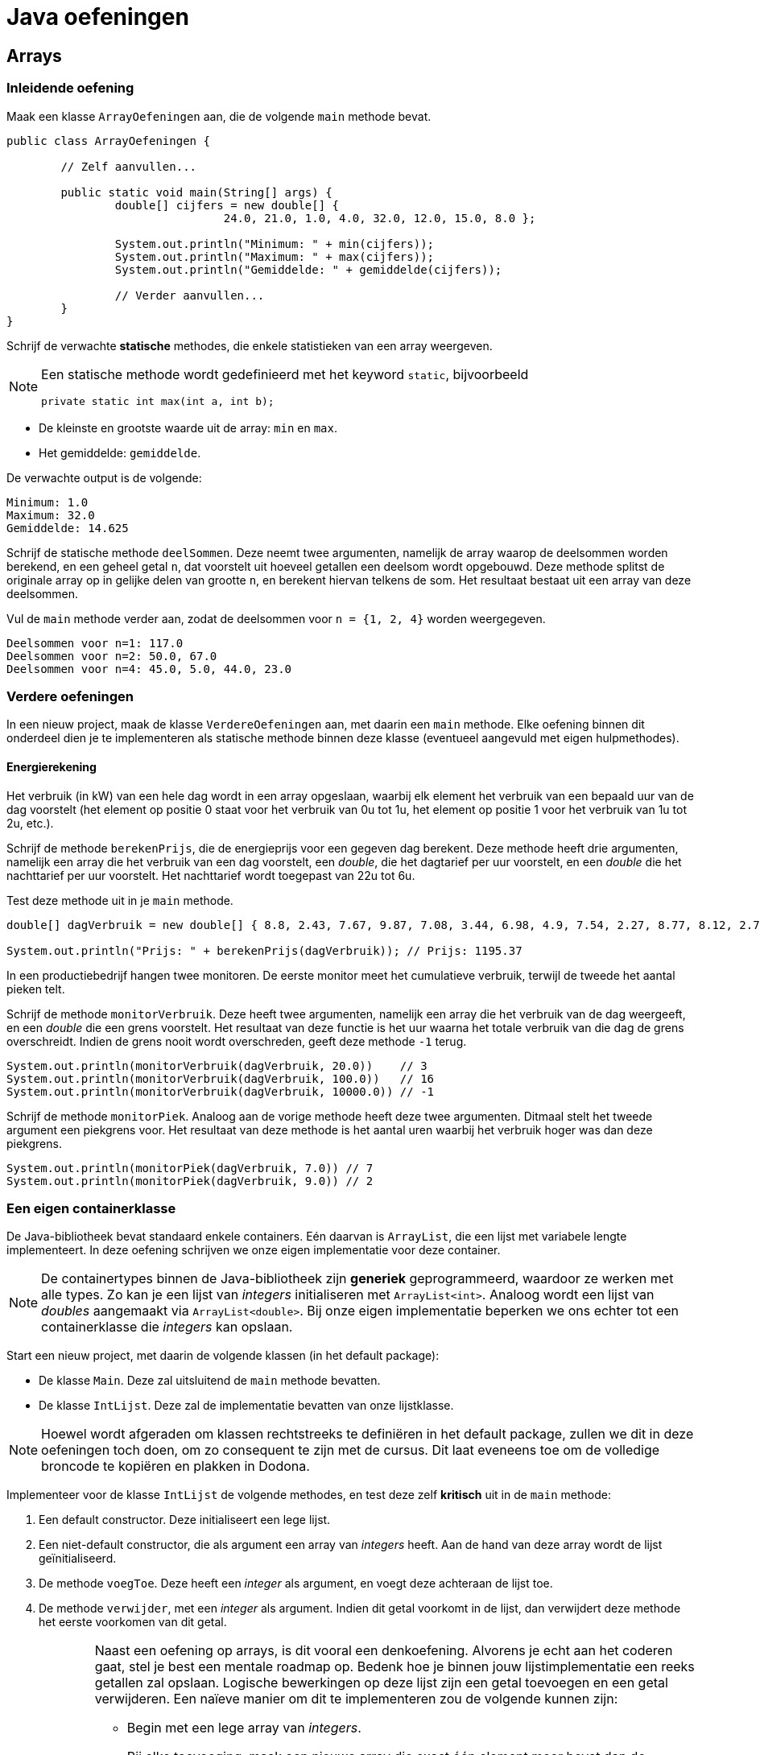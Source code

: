 = Java oefeningen
:icons: font
:source-language: java
:source-highlighter: pygments
:pygments-style: friendly

== Arrays

=== Inleidende oefening

Maak een klasse `ArrayOefeningen` aan, die de volgende `main` methode bevat.

[source]
----
public class ArrayOefeningen {

	// Zelf aanvullen...

	public static void main(String[] args) {
		double[] cijfers = new double[] {
				24.0, 21.0, 1.0, 4.0, 32.0, 12.0, 15.0, 8.0 };

		System.out.println("Minimum: " + min(cijfers));
		System.out.println("Maximum: " + max(cijfers));
		System.out.println("Gemiddelde: " + gemiddelde(cijfers));

		// Verder aanvullen...
	}
}
----

Schrijf de verwachte *statische* methodes, die enkele statistieken van een array weergeven.

[NOTE]
====
Een statische methode wordt gedefinieerd met het keyword `static`, bijvoorbeeld

[source]
----
private static int max(int a, int b);
----

====

- De kleinste en grootste waarde uit de array: `min` en `max`.
- Het gemiddelde: `gemiddelde`.

De verwachte output is de volgende:

----
Minimum: 1.0
Maximum: 32.0
Gemiddelde: 14.625
----

Schrijf de statische methode `deelSommen`. Deze neemt twee argumenten, namelijk de array waarop de deelsommen worden berekend, en een geheel getal `n`, dat voorstelt uit hoeveel getallen een deelsom wordt opgebouwd. Deze methode splitst de originale array op in gelijke delen van grootte `n`, en berekent hiervan telkens de som. Het resultaat bestaat uit een array van deze deelsommen.

Vul de `main` methode verder aan, zodat de deelsommen voor `n = {1, 2, 4}` worden weergegeven.

----
Deelsommen voor n=1: 117.0
Deelsommen voor n=2: 50.0, 67.0
Deelsommen voor n=4: 45.0, 5.0, 44.0, 23.0
----

=== Verdere oefeningen

In een nieuw project, maak de klasse `VerdereOefeningen` aan, met daarin een `main` methode. Elke oefening binnen dit onderdeel dien je te implementeren als statische methode binnen deze klasse (eventueel aangevuld met eigen hulpmethodes).

==== Energierekening

Het verbruik (in kW) van een hele dag wordt in een array opgeslaan, waarbij elk element het verbruik van een bepaald uur van de dag voorstelt (het element op positie 0 staat voor het verbruik van 0u tot 1u, het element op positie 1 voor het verbruik van 1u tot 2u, etc.).

Schrijf de methode `berekenPrijs`, die de energieprijs voor een gegeven dag berekent. Deze methode heeft drie argumenten, namelijk een array die het verbruik van een dag voorstelt, een _double_, die het dagtarief per uur voorstelt, en een _double_ die het nachttarief per uur voorstelt. Het nachttarief wordt toegepast van 22u tot 6u.

Test deze methode uit in je `main` methode.

[source]
----
double[] dagVerbruik = new double[] { 8.8, 2.43, 7.67, 9.87, 7.08, 3.44, 6.98, 4.9, 7.54, 2.27, 8.77, 8.12, 2.73, 2.52, 7.45, 2.05, 8.85, 6.3, 4.69, 5.96, 3.53, 6.85, 3.63, 9.77 };

System.out.println("Prijs: " + berekenPrijs(dagVerbruik)); // Prijs: 1195.37
----

In een productiebedrijf hangen twee monitoren. De eerste monitor meet het cumulatieve verbruik, terwijl de tweede het aantal pieken telt.

Schrijf de methode `monitorVerbruik`. Deze heeft twee argumenten, namelijk een array die het verbruik van de dag weergeeft, en een _double_ die een grens voorstelt. Het resultaat van deze functie is het uur waarna het totale verbruik van die dag de grens overschreidt. Indien de grens nooit wordt overschreden, geeft deze methode `-1` terug.

[source]
----
System.out.println(monitorVerbruik(dagVerbruik, 20.0))    // 3
System.out.println(monitorVerbruik(dagVerbruik, 100.0))   // 16
System.out.println(monitorVerbruik(dagVerbruik, 10000.0)) // -1
----

Schrijf de methode `monitorPiek`. Analoog aan de vorige methode heeft deze twee argumenten. Ditmaal stelt het tweede argument een piekgrens voor. Het resultaat van deze methode is het aantal uren waarbij het verbruik hoger was dan deze piekgrens.

[source]
----
System.out.println(monitorPiek(dagVerbruik, 7.0)) // 7
System.out.println(monitorPiek(dagVerbruik, 9.0)) // 2
----

=== Een eigen containerklasse

De Java-bibliotheek bevat standaard enkele containers. Eén daarvan is `ArrayList`, die een lijst met variabele lengte implementeert. In deze oefening schrijven we onze eigen implementatie voor deze container.

[NOTE]
====
De containertypes binnen de Java-bibliotheek zijn *generiek* geprogrammeerd, waardoor ze werken met alle types. Zo kan je een lijst van _integers_ initialiseren met `ArrayList<int>`. Analoog wordt een lijst van _doubles_ aangemaakt via `ArrayList<double>`. Bij onze eigen implementatie beperken we ons echter tot een containerklasse die _integers_ kan opslaan.
====

Start een nieuw project, met daarin de volgende klassen (in het default package):

- De klasse `Main`. Deze zal uitsluitend de `main` methode bevatten.
- De klasse `IntLijst`. Deze zal de implementatie bevatten van onze lijstklasse.

[NOTE]
====
Hoewel wordt afgeraden om klassen rechtstreeks te definiëren in het default package, zullen we dit in deze oefeningen toch doen, om zo consequent te zijn met de cursus. Dit laat eveneens toe om de volledige broncode te kopiëren en plakken in Dodona.
====

Implementeer voor de klasse `IntLijst` de volgende methodes, en test deze zelf *kritisch* uit in de `main` methode:

1. Een default constructor. Deze initialiseert een lege lijst.
2. Een niet-default constructor, die als argument een array van _integers_ heeft. Aan de hand van deze array wordt de lijst geïnitialiseerd.
3. De methode `voegToe`. Deze heeft een _integer_ als argument, en voegt deze achteraan de lijst toe.
4. De methode `verwijder`, met een _integer_ als argument. Indien dit getal voorkomt in de lijst, dan verwijdert deze methode het eerste voorkomen van dit getal.
+
[WARNING]
====
Naast een oefening op arrays, is dit vooral een denkoefening. Alvorens je echt aan het coderen gaat, stel je best een mentale roadmap op. Bedenk hoe je binnen jouw lijstimplementatie een reeks getallen zal opslaan. Logische bewerkingen op deze lijst zijn een getal toevoegen en een getal verwijderen. Een naïeve manier om dit te implementeren zou de volgende kunnen zijn:

- Begin met een lege array van _integers_.
- Bij elke toevoeging, maak een nieuwe array die exact één element meer bevat dan de originele; kopieer vervolgens alle elementen uit de originele array naar de nieuwe, en plaats het toe te voegen element achteraan deze nieuwe array.
- De verwijdering loopt analoog aan de toevoeging, behalve dat je nu een array maakt die één element minder bevat dan de originele. Deze nieuwe array zal alle elementen uit de oude array bevatten, op het te verwijderen element na.

Aangezien een array aanmaken, en vooral het kopiëren van alle getallen een dure operatie is, is deze manier van werken zeker niet de meest optimale. Als pure programmeeroefening kan je de methode `voegToe` en `verwijder` eerst op deze manier implementeren, maar nadien is het aangeraden om deze op een andere, meer efficiente manier te implementeren. Bedenk zelf hoe je dit zou doen.
====
+
5. De methode `maakLeeg` maakt de volledige lijst leeg.
6. De methode `verwijderAlle` heeft een _integer_ als argument, en verwijdert alle voorkomens van dit getal uit de lijst.
7. De methode `reverse` draait de lijst om.

